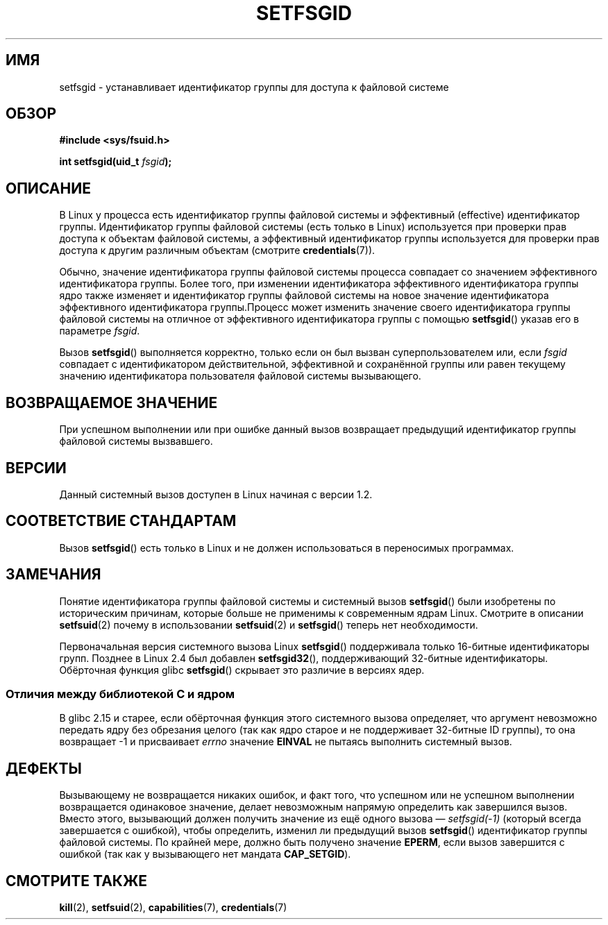 .\" -*- mode: troff; coding: UTF-8 -*-
.\" Copyright (C) 1995, Thomas K. Dyas <tdyas@eden.rutgers.edu>
.\" and Copyright (C) 2019, Michael Kerrisk <mtk.manpages@gmail.com>
.\"
.\" %%%LICENSE_START(VERBATIM)
.\" Permission is granted to make and distribute verbatim copies of this
.\" manual provided the copyright notice and this permission notice are
.\" preserved on all copies.
.\"
.\" Permission is granted to copy and distribute modified versions of this
.\" manual under the conditions for verbatim copying, provided that the
.\" entire resulting derived work is distributed under the terms of a
.\" permission notice identical to this one.
.\"
.\" Since the Linux kernel and libraries are constantly changing, this
.\" manual page may be incorrect or out-of-date.  The author(s) assume no
.\" responsibility for errors or omissions, or for damages resulting from
.\" the use of the information contained herein.  The author(s) may not
.\" have taken the same level of care in the production of this manual,
.\" which is licensed free of charge, as they might when working
.\" professionally.
.\"
.\" Formatted or processed versions of this manual, if unaccompanied by
.\" the source, must acknowledge the copyright and authors of this work.
.\" %%%LICENSE_END
.\"
.\" Created   1995-08-06 Thomas K. Dyas <tdyas@eden.rutgers.edu>
.\" Modified  2000-07-01 aeb
.\" Modified  2002-07-23 aeb
.\" Modified, 27 May 2004, Michael Kerrisk <mtk.manpages@gmail.com>
.\"     Added notes on capability requirements
.\"
.\"*******************************************************************
.\"
.\" This file was generated with po4a. Translate the source file.
.\"
.\"*******************************************************************
.TH SETFSGID 2 2019\-05\-09 Linux "Руководство программиста Linux"
.SH ИМЯ
setfsgid \- устанавливает идентификатор группы для доступа к файловой системе
.SH ОБЗОР
\fB#include <sys/fsuid.h>\fP
.PP
\fBint setfsgid(uid_t \fP\fIfsgid\fP\fB);\fP
.SH ОПИСАНИЕ
В Linux у процесса есть идентификатор группы файловой системы и эффективный
(effective) идентификатор группы. Идентификатор группы файловой системы
(есть только в Linux) используется при проверки прав доступа к объектам
файловой системы, а эффективный идентификатор группы используется для
проверки прав доступа к другим различным объектам (смотрите
\fBcredentials\fP(7)).
.PP
Обычно, значение идентификатора группы файловой системы процесса совпадает
со значением эффективного идентификатора группы. Более того, при изменении
идентификатора эффективного идентификатора группы ядро также изменяет и
идентификатор группы файловой системы на новое значение идентификатора
эффективного идентификатора группы.Процесс может изменить значение своего
идентификатора группы файловой системы на отличное от эффективного
идентификатора группы с помощью \fBsetfsgid\fP() указав его в параметре
\fIfsgid\fP.
.PP
Вызов \fBsetfsgid\fP() выполняется корректно, только если он был вызван
суперпользователем или, если \fIfsgid\fP совпадает с идентификатором
действительной, эффективной и сохранённой группы или равен текущему значению
идентификатора пользователя файловой системы вызывающего.
.SH "ВОЗВРАЩАЕМОЕ ЗНАЧЕНИЕ"
При успешном выполнении или при ошибке данный вызов возвращает предыдущий
идентификатор группы файловой системы вызвавшего.
.SH ВЕРСИИ
.\" This system call is present since Linux 1.1.44
.\" and in libc since libc 4.7.6.
Данный системный вызов доступен в Linux начиная с версии 1.2.
.SH "СООТВЕТСТВИЕ СТАНДАРТАМ"
Вызов \fBsetfsgid\fP() есть только в Linux и не должен использоваться в
переносимых программах.
.SH ЗАМЕЧАНИЯ
Понятие идентификатора группы файловой системы и системный вызов
\fBsetfsgid\fP() были изобретены по историческим причинам, которые больше не
применимы к современным ядрам Linux. Смотрите в описании \fBsetfsuid\fP(2)
почему в использовании \fBsetfsuid\fP(2) и \fBsetfsgid\fP() теперь нет
необходимости.
.PP
Первоначальная версия системного вызова Linux \fBsetfsgid\fP() поддерживала
только 16\-битные идентификаторы групп. Позднее в Linux 2.4 был добавлен
\fBsetfsgid32\fP(), поддерживающий 32\-битные идентификаторы. Обёрточная функция
glibc \fBsetfsgid\fP() скрывает это различие в версиях ядер.
.SS "Отличия между библиотекой C и ядром"
В glibc 2.15 и старее, если обёрточная функция этого системного вызова
определяет, что аргумент невозможно передать ядру без обрезания целого (так
как ядро старое и не поддерживает 32\-битные ID группы), то она возвращает \-1
и присваивает \fIerrno\fP значение \fBEINVAL\fP не пытаясь выполнить системный
вызов.
.SH ДЕФЕКТЫ
Вызывающему не возвращается никаких ошибок, и факт того, что успешном или не
успешном выполнении возвращается одинаковое значение, делает невозможным
напрямую определить как завершился вызов. Вместо этого, вызывающий должен
получить значение из ещё одного вызова — \fIsetfsgid(\-1)\fP (который всегда
завершается с ошибкой), чтобы определить, изменил ли предыдущий вызов
\fBsetfsgid\fP() идентификатор группы файловой системы. По крайней мере, должно
быть получено значение \fBEPERM\fP, если вызов завершится с ошибкой (так как у
вызывающего нет мандата \fBCAP_SETGID\fP).
.SH "СМОТРИТЕ ТАКЖЕ"
\fBkill\fP(2), \fBsetfsuid\fP(2), \fBcapabilities\fP(7), \fBcredentials\fP(7)
